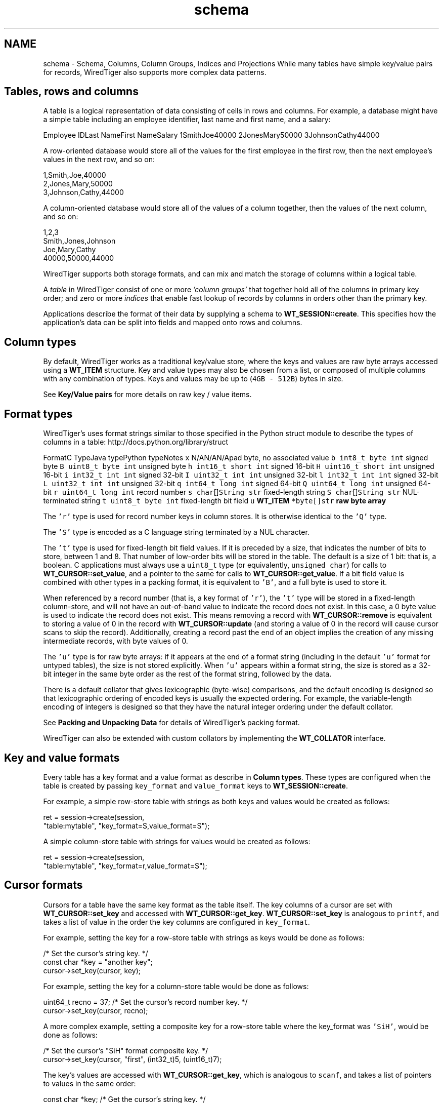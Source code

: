 .TH "schema" 3 "Fri Dec 4 2015" "Version Version 2.7.0" "WiredTiger" \" -*- nroff -*-
.ad l
.nh
.SH NAME
schema \- Schema, Columns, Column Groups, Indices and Projections 
While many tables have simple key/value pairs for records, WiredTiger also supports more complex data patterns\&.
.SH "Tables, rows and columns"
.PP
A table is a logical representation of data consisting of cells in rows and columns\&. For example, a database might have a simple table including an employee identifier, last name and first name, and a salary:
.PP
Employee IDLast NameFirst NameSalary 1SmithJoe40000 2JonesMary50000 3JohnsonCathy44000 
.PP
A row-oriented database would store all of the values for the first employee in the first row, then the next employee's values in the next row, and so on:
.PP
.PP
.nf

      1,Smith,Joe,40000
      2,Jones,Mary,50000
      3,Johnson,Cathy,44000
.fi
.PP
.PP
A column-oriented database would store all of the values of a column together, then the values of the next column, and so on:
.PP
.PP
.nf

      1,2,3
      Smith,Jones,Johnson
      Joe,Mary,Cathy
      40000,50000,44000
.fi
.PP
.PP
WiredTiger supports both storage formats, and can mix and match the storage of columns within a logical table\&.
.PP
A \fItable\fP in WiredTiger consist of one or more \fI'column groups'\fP that together hold all of the columns in primary key order; and zero or more \fIindices\fP that enable fast lookup of records by columns in orders other than the primary key\&.
.PP
Applications describe the format of their data by supplying a schema to \fBWT_SESSION::create\fP\&. This specifies how the application's data can be split into fields and mapped onto rows and columns\&.
.SH "Column types"
.PP
By default, WiredTiger works as a traditional key/value store, where the keys and values are raw byte arrays accessed using a \fBWT_ITEM\fP structure\&. Key and value types may also be chosen from a list, or composed of multiple columns with any combination of types\&. Keys and values may be up to (\fC4GB - 512B\fP) bytes in size\&.
.PP
See \fBKey/Value pairs\fP for more details on raw key / value items\&.
.SH "Format types"
.PP
WiredTiger's uses format strings similar to those specified in the Python struct module to describe the types of columns in a table: http://docs.python.org/library/struct
.PP
FormatC TypeJava typePython typeNotes \fCx\fP N/AN/AN/Apad byte, no associated value \fCb\fP \fCint8_t\fP \fCbyte\fP \fCint\fP signed byte \fCB\fP \fCuint8_t\fP \fCbyte\fP \fCint\fP unsigned byte \fCh\fP \fCint16_t\fP \fCshort\fP \fCint\fP signed 16-bit \fCH\fP \fCuint16_t\fP \fCshort\fP \fCint\fP unsigned 16-bit \fCi\fP \fCint32_t\fP \fCint\fP \fCint\fP signed 32-bit \fCI\fP \fCuint32_t\fP \fCint\fP \fCint\fP unsigned 32-bit \fCl\fP \fCint32_t\fP \fCint\fP \fCint\fP signed 32-bit \fCL\fP \fCuint32_t\fP \fCint\fP \fCint\fP unsigned 32-bit \fCq\fP \fCint64_t\fP \fClong\fP \fCint\fP signed 64-bit \fCQ\fP \fCuint64_t\fP \fClong\fP \fCint\fP unsigned 64-bit \fCr\fP \fCuint64_t\fP \fClong\fP \fCint\fP record number \fCs\fP \fCchar\fP[]\fCString\fP \fCstr\fP fixed-length string \fCS\fP \fCchar\fP[]\fCString\fP \fCstr\fP NUL-terminated string \fCt\fP \fCuint8_t\fP \fCbyte\fP \fCint\fP fixed-length bit field \fCu\fP \fC\fBWT_ITEM\fP *\fP\fCbyte[]\fP\fCstr\fP raw byte array 
.PP
The \fC'r'\fP type is used for record number keys in column stores\&. It is otherwise identical to the \fC'Q'\fP type\&.
.PP
The \fC'S'\fP type is encoded as a C language string terminated by a NUL character\&.
.PP
The \fC't'\fP type is used for fixed-length bit field values\&. If it is preceded by a size, that indicates the number of bits to store, between 1 and 8\&. That number of low-order bits will be stored in the table\&. The default is a size of 1 bit: that is, a boolean\&. C applications must always use a \fCuint8_t\fP type (or equivalently, \fCunsigned char\fP) for calls to \fBWT_CURSOR::set_value\fP, and a pointer to the same for calls to \fBWT_CURSOR::get_value\fP\&. If a bit field value is combined with other types in a packing format, it is equivalent to \fC'B'\fP, and a full byte is used to store it\&.
.PP
When referenced by a record number (that is, a key format of \fC'r'\fP), the \fC't'\fP type will be stored in a fixed-length column-store, and will not have an out-of-band value to indicate the record does not exist\&. In this case, a 0 byte value is used to indicate the record does not exist\&. This means removing a record with \fBWT_CURSOR::remove\fP is equivalent to storing a value of 0 in the record with \fBWT_CURSOR::update\fP (and storing a value of 0 in the record will cause cursor scans to skip the record)\&. Additionally, creating a record past the end of an object implies the creation of any missing intermediate records, with byte values of 0\&.
.PP
The \fC'u'\fP type is for raw byte arrays: if it appears at the end of a format string (including in the default \fC'u'\fP format for untyped tables), the size is not stored explicitly\&. When \fC'u'\fP appears within a format string, the size is stored as a 32-bit integer in the same byte order as the rest of the format string, followed by the data\&.
.PP
There is a default collator that gives lexicographic (byte-wise) comparisons, and the default encoding is designed so that lexicographic ordering of encoded keys is usually the expected ordering\&. For example, the variable-length encoding of integers is designed so that they have the natural integer ordering under the default collator\&.
.PP
See \fBPacking and Unpacking Data\fP for details of WiredTiger's packing format\&.
.PP
WiredTiger can also be extended with custom collators by implementing the \fBWT_COLLATOR\fP interface\&.
.SH "Key and value formats"
.PP
Every table has a key format and a value format as describe in \fBColumn types\fP\&. These types are configured when the table is created by passing \fCkey_format\fP and \fCvalue_format\fP keys to \fBWT_SESSION::create\fP\&.
.PP
For example, a simple row-store table with strings as both keys and values would be created as follows:
.PP
.PP
.nf
        ret = session->create(session,
            "table:mytable", "key_format=S,value_format=S");
.fi
.PP
 A simple column-store table with strings for values would be created as follows:
.PP
.PP
.nf
        ret = session->create(session,
            "table:mytable", "key_format=r,value_format=S");
.fi
.PP
 
.SH "Cursor formats"
.PP
Cursors for a table have the same key format as the table itself\&. The key columns of a cursor are set with \fBWT_CURSOR::set_key\fP and accessed with \fBWT_CURSOR::get_key\fP\&. \fBWT_CURSOR::set_key\fP is analogous to \fCprintf\fP, and takes a list of value in the order the key columns are configured in \fCkey_format\fP\&.
.PP
For example, setting the key for a row-store table with strings as keys would be done as follows:
.PP
.PP
.nf
                                /* Set the cursor's string key\&. */
        const char *key = "another key";
        cursor->set_key(cursor, key);
.fi
.PP
 For example, setting the key for a column-store table would be done as follows:
.PP
.PP
.nf
        uint64_t recno = 37;    /* Set the cursor's record number key\&. */
        cursor->set_key(cursor, recno);
.fi
.PP
 A more complex example, setting a composite key for a row-store table where the key_format was \fC'SiH'\fP, would be done as follows:
.PP
.PP
.nf
                        /* Set the cursor's "SiH" format composite key\&. */
        cursor->set_key(cursor, "first", (int32_t)5, (uint16_t)7);
.fi
.PP
 The key's values are accessed with \fBWT_CURSOR::get_key\fP, which is analogous to \fCscanf\fP, and takes a list of pointers to values in the same order:
.PP
.PP
.nf
        const char *key;        /* Get the cursor's string key\&. */
        ret = cursor->get_key(cursor, &key);
.fi
.PP
.PP
.nf
        uint64_t recno;         /* Get the cursor's record number key\&. */
        ret = cursor->get_key(cursor, &recno);
.fi
.PP
.PP
.nf
                        /* Get the cursor's "SiH" format composite key\&. */
        const char *first;
        int32_t second;
        uint16_t third;
        ret = cursor->get_key(cursor, &first, &second, &third);
.fi
.PP
 Cursors for a table have the same value format as the table, unless a projection is configured with \fBWT_SESSION::open_cursor\fP\&. See \fBProjections\fP for more information\&.
.PP
\fBWT_CURSOR::set_value\fP is used to set value columns, and \fBWT_CURSOR::get_value\fP is used to get value columns, in the same way as described for \fBWT_CURSOR::set_key\fP and \fBWT_CURSOR::get_key\fP\&.
.SH "Columns"
.PP
The columns in a table can be assigned names by passing a \fCcolumns\fP key to \fBWT_SESSION::create\fP\&. The column names are assigned first to the columns in the \fCkey_format\fP, and then to the columns in \fCvalue_format\fP\&. There must be a name for every column, and no column names may be repeated\&.
.PP
For example, a column-store table with an employee ID as the key and three columns (department, salary and first year of employment), might be created as follows:
.PP
.PP
.nf
        /*
         * Create a table with columns: keys are record numbers, values are
         * (string, signed 32-bit integer, unsigned 16-bit integer)\&.
         */
        ret = session->create(session, "table:mytable",
            "key_format=r,value_format=SiH,"
            "columns=(id,department,salary,year-started)");
.fi
.PP
 In this example, the key's column name is \fCid\fP, and the value's column names are \fCdepartment\fP, \fCsalary\fP, and \fCyear-started\fP (where \fCid\fP maps to the column format \fCr\fP, \fCdepartment\fP maps to the column value format \fCS\fP, \fCsalary\fP maps to the value format \fCi\fP and \fCyear-started\fP maps to the value format \fCH\fP)\&.
.PP
Once the table is created, there is no need to call \fBWT_SESSION::create\fP during subsequent runs of the application\&. However, it's worthwhile making the call anyway as it both verifies the table exists and the table schema matches the schema expected by the application\&.
.SH "Column groups"
.PP
Once column names are assigned, they can be used to configure column groups\&. Column groups are primarily used to define storage in order to tune cache behavior, as each column group is stored in a separate file\&.
.PP
There are two steps involved in setting up column groups: first, pass a list of names for the column groups in the \fCcolgroups\fP configuration key to \fBWT_SESSION::create\fP\&. Then make a call to \fBWT_SESSION::create\fP for each column group, using the URI \fCcolgroup:<table>:<colgroup name>\fP and a \fCcolumns\fP key in the configuration\&. Every column must appear in at least one column group; columns can be listed in multiple column groups, causing the column to be stored in multiple files\&.
.PP
For example, consider the following data being stored in a WiredTiger table:
.PP
.PP
.nf
/* The C struct for the data we are storing in a WiredTiger table\&. */
typedef struct {
        char country[5];
        uint16_t year;
        uint64_t population;
} POP_RECORD;

static POP_RECORD pop_data[] = {
        { "AU",  1900,    4000000 },
        { "AU",  1950,    8267337 },
        { "AU",  2000,   19053186 },
        { "CAN", 1900,    5500000 },
        { "CAN", 1950,   14011422 },
        { "CAN", 2000,   31099561 },
        { "UK",  1900,  369000000 },
        { "UK",  1950,   50127000 },
        { "UK",  2000,   59522468 },
        { "USA", 1900,   76212168 },
        { "USA", 1950,  150697361 },
        { "USA", 2000,  301279593 },
        { "", 0, 0 }
};
.fi
.PP
 If we primarily wanted to access the population information by itself, but still wanted population information included when accessing other information, we might store all of the columns in one file, and store an additional copy of the population column in another file:
.PP
.PP
.nf
        /*
         * Create the population table\&.
         * Keys are record numbers, the format for values is (5-byte string,
         * uint16_t, uint64_t)\&.
         * See ::wiredtiger_struct_pack for details of the format strings\&.
         */
        ret = session->create(session, "table:poptable",
            "key_format=r,"
            "value_format=5sHQ,"
            "columns=(id,country,year,population),"
            "colgroups=(main,population)");

        /*
         * Create two column groups: a primary column group with the country
         * code, year and population (named "main"), and a population column
         * group with the population by itself (named "population")\&.
         */
        ret = session->create(session,
            "colgroup:poptable:main", "columns=(country,year,population)");
        ret = session->create(session,
            "colgroup:poptable:population", "columns=(population)");
.fi
.PP
 Column groups always have the same key as the table\&. This is particularly useful for column stores, because record numbers are not stored explicitly on disk, so there is no repetition of keys across multiple files\&. Keys will be replicated in multiple files in the case of row-store column groups\&.
.PP
A cursor can be opened on a column group by passing the column group's URI to the \fBWT_SESSION::open_cursor\fP method\&. For example, the population can be retrieved from both of the column groups we created:
.PP
.PP
.nf
        /*
         * Open a cursor on the main column group, and return the information
         * for a particular country\&.
         */
        ret = session->open_cursor(
            session, "colgroup:poptable:main", NULL, NULL, &cursor);
        cursor->set_key(cursor, 2);
        if ((ret = cursor->search(cursor)) == 0) {
                ret = cursor->get_value(cursor, &country, &year, &population);
                printf("ID 2: country %s, year %u, population %" PRIu64 "\n",
                    country, year, population);
        }
.fi
.PP
.PP
.nf
        /*
         * Open a cursor on the population column group, and return the
         * population of a particular country\&.
         */
        ret = session->open_cursor(session,
            "colgroup:poptable:population", NULL, NULL, &cursor);
        cursor->set_key(cursor, 2);
        if ((ret = cursor->search(cursor)) == 0) {
                ret = cursor->get_value(cursor, &population);
                printf("ID 2: population %" PRIu64 "\n", population);
        }
.fi
.PP
 Key columns may not be included in the list of columns for a column group\&. Because column groups always have the same key as the table, key columns for column groups are retrieved using \fBWT_CURSOR::get_key\fP, not \fBWT_CURSOR::get_value\fP\&.
.SH "Indices"
.PP
Columns are also used to create and configure indices on tables\&.
.PP
Table indices are automatically updated whenever the table is modified\&.
.PP
Table index cursors are read-only and cannot be used for update operations\&.
.PP
To create a table index, call \fBWT_SESSION::create\fP using the URI \fCindex:<table>:<index name>\fP, listing a column in the configuration\&.
.PP
Continuing the example, we might open an index on the \fCcountry\fP column:
.PP
.PP
.nf
        /* Create an index with a simple key\&. */
        ret = session->create(session,
            "index:poptable:country", "columns=(country)");
.fi
.PP
 Cursors are opened on indices by passing the index's URI to the \fBWT_SESSION::open_cursor\fP method\&.
.PP
Index cursors use the specified index key columns for \fBWT_CURSOR::get_key\fP and \fBWT_CURSOR::set_key\fP\&. For example, we can retrieve information from the \fCcountry\fP index as follows:
.PP
.PP
.nf
        /* Search in a simple index\&. */
        ret = session->open_cursor(session,
            "index:poptable:country", NULL, NULL, &cursor);
        cursor->set_key(cursor, "AU\0\0\0");
        ret = cursor->search(cursor);
        ret = cursor->get_value(cursor, &country, &year, &population);
        printf("AU: country %s, year %u, population %" PRIu64 "\n",
            country, (unsigned int)year, population);
.fi
.PP
 To create an index with a composite key, specify more than one column to the \fBWT_SESSION::create\fP call:
.PP
.PP
.nf
        /* Create an index with a composite key (country,year)\&. */
        ret = session->create(session,
            "index:poptable:country_plus_year", "columns=(country,year)");
.fi
.PP
 To retrieve information from a composite index requires a more complicated \fBWT_CURSOR::set_key\fP call, but is otherwise the same:
.PP
.PP
.nf
        /* Search in a composite index\&. */
        ret = session->open_cursor(session,
            "index:poptable:country_plus_year", NULL, NULL, &cursor);
        cursor->set_key(cursor, "USA\0\0", (uint16_t)1900);
        ret = cursor->search(cursor);
        ret = cursor->get_value(cursor, &country, &year, &population);
        printf("US 1900: country %s, year %u, population %" PRIu64 "\n",
            country, (unsigned int)year, population);
.fi
.PP
 
.SH "Immutable indices"
.PP
It is possible to create an index with the \fCimmutable\fP configuration setting enabled\&. This setting tells WiredTiger that the index keys for a record do not change when records are updated\&. This is an optimization that it saves a remove and insert into the index whenever a value in the primary table is updated\&.
.PP
If immutable is configured when updates should alter the content of the index it is possible to corrupt data\&.
.PP
An example of using an immutable index is:
.PP
.PP
.nf
        /* Create an immutable index\&. */
        ret = session->create(session,
            "index:poptable:immutable_year", "columns=(year),immutable");
.fi
.PP
 
.SH "Index cursor projections"
.PP
By default, index cursors return all of the table's value columns from \fBWT_CURSOR::get_value\fP\&. The application can specify that a subset of the usual columns should be returned in calls to \fBWT_CURSOR::get_value\fP by appending a list of columns to the \fCuri\fP parameter of the \fBWT_SESSION::open_cursor\fP call\&. This is called a \fIprojection\fP, see \fBProjections\fP for more details\&.
.PP
In the case of index cursors, a projection can be used to avoid lookups in column groups that do not hold columns relevant to the operation\&.
.PP
The following example will return just the table's primary key (a record number, in this case) from the index:
.PP
.PP
.nf
        /*
         * Use a projection to return just the table's record number key
         * from an index\&.
         */
        ret = session->open_cursor(session,
            "index:poptable:country_plus_year(id)", NULL, NULL, &cursor);
        while ((ret = cursor->next(cursor)) == 0) {
                ret = cursor->get_key(cursor, &country, &year);
                ret = cursor->get_value(cursor, &recno);
                printf("row ID %" PRIu64 ": country %s, year %u\n",
                    recno, country, year);
        }
.fi
.PP
 Here is an example of a projection that returns a subset of columns from the index:
.PP
.PP
.nf
        /*
         * Use a projection to return just the population column from an
         * index\&.
         */
        ret = session->open_cursor(session,
            "index:poptable:country_plus_year(population)",
            NULL, NULL, &cursor);
        while ((ret = cursor->next(cursor)) == 0) {
                ret = cursor->get_key(cursor, &country, &year);
                ret = cursor->get_value(cursor, &population);
                printf("population %" PRIu64 ": country %s, year %u\n",
                    population, country, year);
        }
.fi
.PP
 For performance reasons, it may be desirable to include all columns for a performance-critical operation in an index, so that it is possible to perform index-only lookups where no column group from the table is accessed\&. In this case, all of the 'hot' columns should be included in the index (always list the 'real' index key columns first, so they will determine the sort order)\&. Then, open a cursor on the index that doesn't return any value columns, and no column group will be accessed\&.
.PP
.PP
.nf
        /*
         * Use a projection to avoid accessing any other column groups when
         * using an index: supply an empty list of value columns\&.
         */
        ret = session->open_cursor(session,
            "index:poptable:country_plus_year()", NULL, NULL, &cursor);
        while ((ret = cursor->next(cursor)) == 0) {
                ret = cursor->get_key(cursor, &country, &year);
                printf("country %s, year %u\n", country, year);
        }
.fi
.PP
 Index cursors for column-store objects may not be created using the record number as the index key (there is no use for a secondary index on a column-store where the index key is the record number)\&.
.SH "Code samples"
.PP
The code included above was taken from the complete example program \fBex_schema\&.c\fP\&.
.PP
Here is another example program, \fBex_call_center\&.c\fP\&.
.PP
.PP
.nf
/*
 * In SQL, the tables are described as follows:
 *
 * CREATE TABLE Customers(id INTEGER PRIMARY KEY,
 *     name VARCHAR(30), address VARCHAR(50), phone VARCHAR(15))
 * CREATE INDEX CustomersPhone ON Customers(phone)
 *
 * CREATE TABLE Calls(id INTEGER PRIMARY KEY, call_date DATE,
 *     cust_id INTEGER, emp_id INTEGER, call_type VARCHAR(12),
 *     notes VARCHAR(25))
 * CREATE INDEX CallsCustDate ON Calls(cust_id, call_date)
 *
 * In this example, both tables will use record numbers for their IDs, which
 * will be the key\&.  The C structs for the records are as follows\&.
 */

/* Customer records\&. */
typedef struct {
        uint64_t id;
        const char *name;
        const char *address;
        const char *phone;
} CUSTOMER;

/* Call records\&. */
typedef struct {
        uint64_t id;
        uint64_t call_date;
        uint64_t cust_id;
        uint64_t emp_id;
        const char *call_type;
        const char *notes;
} CALL;
.fi
.PP
.PP
.nf
        ret = conn->open_session(conn, NULL, NULL, &session);

        /*
         * Create the customers table, give names and types to the columns\&.
         * The columns will be stored in two groups: "main" and "address",
         * created below\&.
         */
        ret = session->create(session, "table:customers",
            "key_format=r,"
            "value_format=SSS,"
            "columns=(id,name,address,phone),"
            "colgroups=(main,address)");

        /* Create the main column group with value columns except address\&. */
        ret = session->create(session,
            "colgroup:customers:main", "columns=(name,phone)");

        /* Create the address column group with just the address\&. */
        ret = session->create(session,
            "colgroup:customers:address", "columns=(address)");

        /* Create an index on the customer table by phone number\&. */
        ret = session->create(session,
            "index:customers:phone", "columns=(phone)");

        /* Populate the customers table with some data\&. */
        ret = session->open_cursor(
            session, "table:customers", NULL, "append", &cursor);
        for (custp = cust_sample; custp->name != NULL; custp++) {
                cursor->set_value(cursor,
                    custp->name, custp->address, custp->phone);
                ret = cursor->insert(cursor);
        }
        ret = cursor->close(cursor);

        /*
         * Create the calls table, give names and types to the columns\&.  All the
         * columns will be stored together, so no column groups are declared\&.
         */
        ret = session->create(session, "table:calls",
            "key_format=r,"
            "value_format=qrrSS,"
            "columns=(id,call_date,cust_id,emp_id,call_type,notes)");

        /*
         * Create an index on the calls table with a composite key of cust_id
         * and call_date\&.
         */
        ret = session->create(session, "index:calls:cust_date",
            "columns=(cust_id,call_date)");

        /* Populate the calls table with some data\&. */
        ret = session->open_cursor(
            session, "table:calls", NULL, "append", &cursor);
        for (callp = call_sample; callp->call_type != NULL; callp++) {
                cursor->set_value(cursor, callp->call_date, callp->cust_id,
                    callp->emp_id, callp->call_type, callp->notes);
                ret = cursor->insert(cursor);
        }
        ret = cursor->close(cursor);

        /*
         * First query: a call arrives\&.  In SQL:
         *
         * SELECT id, name FROM Customers WHERE phone=?
         *
         * Use the cust_phone index, lookup by phone number to fill the
         * customer record\&.  The cursor will have a key format of "S" for a
         * string because the cust_phone index has a single column ("phone"),
         * which is of type "S"\&.
         *
         * Specify the columns we want: the customer ID and the name\&.  This
         * means the cursor's value format will be "rS"\&.
         */
        ret = session->open_cursor(session,
            "index:customers:phone(id,name)", NULL, NULL, &cursor);
        cursor->set_key(cursor, "123-456-7890");
        ret = cursor->search(cursor);
        if (ret == 0) {
                ret = cursor->get_value(cursor, &cust\&.id, &cust\&.name);
                printf("Read customer record for %s (ID %" PRIu64 ")\n",
                    cust\&.name, cust\&.id);
        }
        ret = cursor->close(cursor);

        /*
         * Next query: get the recent order history\&.  In SQL:
         *
         * SELECT * FROM Calls WHERE cust_id=? ORDER BY call_date DESC LIMIT 3
         *
         * Use the call_cust_date index to find the matching calls\&.  Since it is
         * is in increasing order by date for a given customer, we want to start
         * with the last record for the customer and work backwards\&.
         *
         * Specify a subset of columns to be returned\&.  (Note that if these were
         * all covered by the index, the primary would not have to be accessed\&.)
         * Stop after getting 3 records\&.
         */
        ret = session->open_cursor(session,
            "index:calls:cust_date(cust_id,call_type,notes)",
            NULL, NULL, &cursor);

        /*
         * The keys in the index are (cust_id,call_date) -- we want the largest
         * call date for a given cust_id\&.  Search for (cust_id+1,0), then work
         * backwards\&.
         */
        cust\&.id = 1;
        cursor->set_key(cursor, cust\&.id + 1, 0);
        ret = cursor->search_near(cursor, &exact);

        /*
         * If the table is empty, search_near will return WT_NOTFOUND, else the
         * cursor will be positioned on a matching key if one exists, or an
         * adjacent key if one does not\&.  If the positioned key is equal to or
         * larger than the search key, go back one\&.
         */
        if (ret == 0 && exact >= 0)
                ret = cursor->prev(cursor);
        for (count = 0; ret == 0 && count < 3; ++count) {
                ret = cursor->get_value(cursor,
                    &call\&.cust_id, &call\&.call_type, &call\&.notes);
                if (call\&.cust_id != cust\&.id)
                        break;
                printf("Call record: customer %" PRIu64 " (%s: %s)\n",
                    call\&.cust_id, call\&.call_type, call\&.notes);
                ret = cursor->prev(cursor);
        }
.fi
.PP

